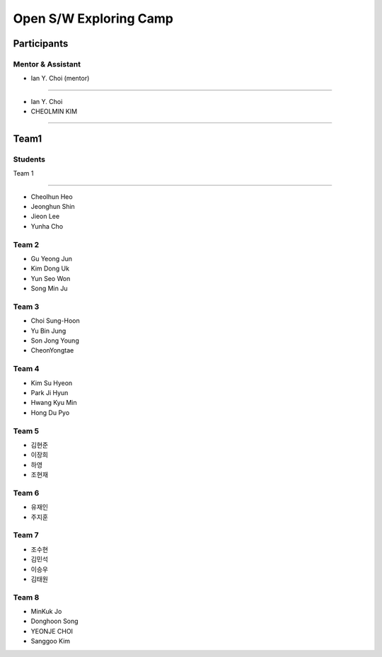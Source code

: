 =======================
Open S/W Exploring Camp
=======================

Participants
============

Mentor & Assistant
--------


- Ian Y. Choi (mentor)
============
 
- Ian Y. Choi
- CHEOLMIN KIM
=======
  
Team1
=======
Students
--------

Team 1

-----

* Cheolhun Heo
* Jeonghun Shin
* Jieon Lee
* Yunha Cho

Team 2
-----

* Gu Yeong Jun
* Kim Dong Uk
* Yun Seo Won
* Song Min Ju

Team 3
-----

* Choi Sung-Hoon
* Yu Bin Jung
* Son Jong Young
* CheonYongtae

Team 4
-----

* Kim Su Hyeon
* Park Ji Hyun
* Hwang Kyu Min
* Hong Du Pyo


Team 5
-----

* 김현준
* 이장희
* 하영 
* 조현재

Team 6
-----

* 유재인
* 주지훈

Team 7
-----

* 조수현
* 김민석
* 이승우
* 김태원

Team 8
-----
* MinKuk Jo
* Donghoon Song
* YEONJE CHOI
* Sanggoo Kim
